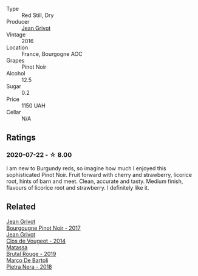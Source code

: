 #+attr_html: :class wine-main-image
[[file:/images/unknown-wine.webp]]

- Type :: Red Still, Dry
- Producer :: [[barberry:/producers/7ccd7bff-82b4-4834-ba80-31924e56b364][Jean Grivot]]
- Vintage :: 2016
- Location :: France, Bourgogne AOC
- Grapes :: Pinot Noir
- Alcohol :: 12.5
- Sugar :: 0.2
- Price :: 1150 UAH
- Cellar :: N/A

** Ratings

*** 2020-07-22 - ☆ 8.00

I am new to Burgundy reds, so imagine how much I enjoyed this sophisticated
Pinot Noir. Fruit forward with cherry and strawberry, licorice root, hints of
barn and meet. Clean, accurate and tasty. Medium finish, flavours of licorice
root and strawberry. I definitely like it.

** Related

#+begin_export html
<div class="flex-container">
  <a class="flex-item flex-item-left" href="/wines/1409c807-4b30-47c0-b0c3-8562d97ba541.html">
    <img class="flex-bottle" src="/images/14/09c807-4b30-47c0-b0c3-8562d97ba541/2021-06-02-10-54-57-1065E2EE-3269-4A70-9024-8294D7832871-1-105-c.webp"></img>
    <section class="h">Jean Grivot</section>
    <section class="h text-bolder">Bourgougne Pinot Noir - 2017</section>
  </a>

  <a class="flex-item flex-item-right" href="/wines/e77ba7fc-950c-4c76-b1ee-93d88ca7b801.html">
    <img class="flex-bottle" src="/images/e7/7ba7fc-950c-4c76-b1ee-93d88ca7b801/2021-06-01-07-39-47-75FDFB8D-22FD-439D-893C-492C64205866-1-105-c.webp"></img>
    <section class="h">Jean Grivot</section>
    <section class="h text-bolder">Clos de Vougeot - 2014</section>
  </a>

  <a class="flex-item flex-item-left" href="/wines/bcaa149d-9a5e-4dbd-b010-7370a0c858d7.html">
    <img class="flex-bottle" src="/images/bc/aa149d-9a5e-4dbd-b010-7370a0c858d7/2020-12-19-11-17-18-68B72B83-3F45-4F50-B6F2-EB72E89087F1.webp"></img>
    <section class="h">Matassa</section>
    <section class="h text-bolder">Brutal Rouge - 2019</section>
  </a>

  <a class="flex-item flex-item-right" href="/wines/c2a1ba1f-6ed7-4c0f-bcd3-a497501d5912.html">
    <img class="flex-bottle" src="/images/c2/a1ba1f-6ed7-4c0f-bcd3-a497501d5912/2020-07-24-20-26-38-214F1F5C-1961-4272-911C-5768091A6EC8-1-105-c.webp"></img>
    <section class="h">Marco De Bartoli</section>
    <section class="h text-bolder">Pietra Nera - 2018</section>
  </a>

</div>
#+end_export
